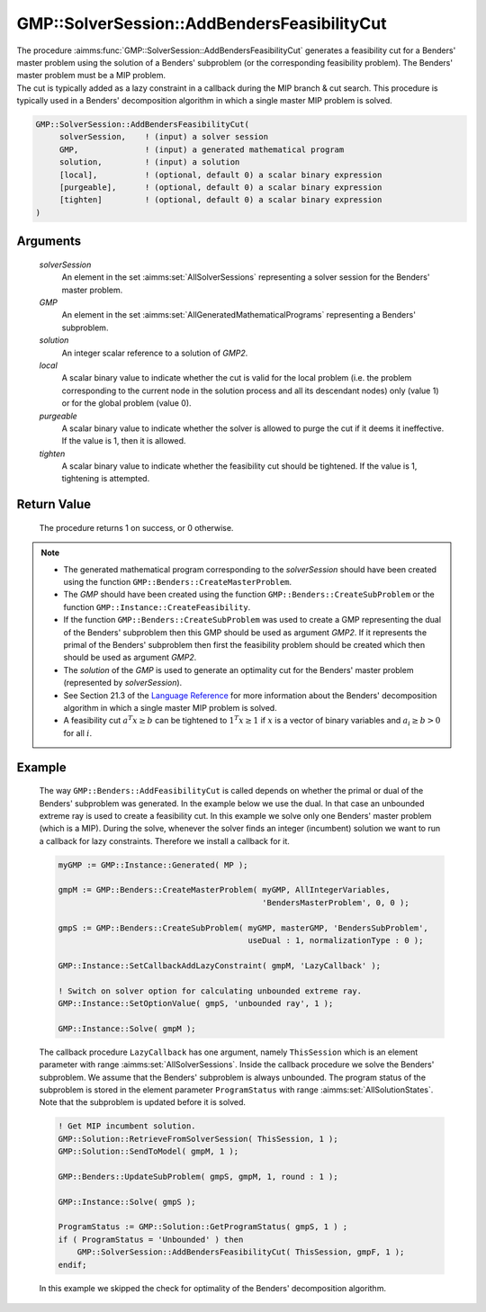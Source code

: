 .. aimms:procedure:: GMP::SolverSession::AddBendersFeasibilityCut(solverSession, GMP, solution, local, purgeable, tighten)

.. _GMP::SolverSession::AddBendersFeasibilityCut:

GMP::SolverSession::AddBendersFeasibilityCut
============================================

| The procedure :aimms:func:`GMP::SolverSession::AddBendersFeasibilityCut`
  generates a feasibility cut for a Benders' master problem using the
  solution of a Benders' subproblem (or the corresponding feasibility
  problem). The Benders' master problem must be a MIP problem.
| The cut is typically added as a lazy constraint in a callback during
  the MIP branch & cut search. This procedure is typically used in a
  Benders' decomposition algorithm in which a single master MIP problem
  is solved.

.. code-block:: aimms

    GMP::SolverSession::AddBendersFeasibilityCut(
         solverSession,    ! (input) a solver session
         GMP,              ! (input) a generated mathematical program
         solution,         ! (input) a solution
         [local],          ! (optional, default 0) a scalar binary expression
         [purgeable],      ! (optional, default 0) a scalar binary expression
         [tighten]         ! (optional, default 0) a scalar binary expression
    )

Arguments
---------

    *solverSession*
        An element in the set :aimms:set:`AllSolverSessions` representing a solver session for the
        Benders' master problem.

    *GMP*
        An element in the set :aimms:set:`AllGeneratedMathematicalPrograms` representing a Benders' subproblem.

    *solution*
        An integer scalar reference to a solution of *GMP2*.

    *local*
        A scalar binary value to indicate whether the cut is valid for the local
        problem (i.e. the problem corresponding to the current node in the
        solution process and all its descendant nodes) only (value 1) or for the
        global problem (value 0).

    *purgeable*
        A scalar binary value to indicate whether the solver is allowed to purge
        the cut if it deems it ineffective. If the value is 1, then it is
        allowed.

    *tighten*
        A scalar binary value to indicate whether the feasibility cut should be
        tightened. If the value is 1, tightening is attempted.

Return Value
------------

    The procedure returns 1 on success, or 0 otherwise.

.. note::

    -  The generated mathematical program corresponding to the
       *solverSession* should have been created using the function
       ``GMP::Benders::CreateMasterProblem``.

    -  The *GMP* should have been created using the function
       ``GMP::Benders::CreateSubProblem`` or the function
       ``GMP::Instance::CreateFeasibility``.

    -  If the function ``GMP::Benders::CreateSubProblem`` was used to create
       a GMP representing the dual of the Benders' subproblem then this GMP
       should be used as argument *GMP2*. If it represents the primal of the
       Benders' subproblem then first the feasibility problem should be
       created which then should be used as argument *GMP2*.

    -  The *solution* of the *GMP* is used to generate an optimality cut for
       the Benders' master problem (represented by *solverSession*).

    -  See Section 21.3 of the `Language Reference <https://documentation.aimms.com/_downloads/AIMMS_ref.pdf>`__ for more information about
       the Benders' decomposition algorithm in which a single master MIP
       problem is solved.

    -  A feasibility cut :math:`a^T x \geq b` can be tightened to
       :math:`1^T x \geq 1` if :math:`x` is a vector of binary variables and
       :math:`a_i \geq b > 0` for all :math:`i`.

Example
-------

    The way ``GMP::Benders::AddFeasibilityCut`` is called depends on whether
    the primal or dual of the Benders' subproblem was generated. In the
    example below we use the dual. In that case an unbounded extreme ray is
    used to create a feasibility cut. In this example we solve only one
    Benders' master problem (which is a MIP). During the solve, whenever the
    solver finds an integer (incumbent) solution we want to run a callback
    for lazy constraints. Therefore we install a callback for it.

    .. code-block:: aimms

               myGMP := GMP::Instance::Generated( MP );

               gmpM := GMP::Benders::CreateMasterProblem( myGMP, AllIntegerVariables,
                                                          'BendersMasterProblem', 0, 0 );

               gmpS := GMP::Benders::CreateSubProblem( myGMP, masterGMP, 'BendersSubProblem',
                                                       useDual : 1, normalizationType : 0 );

               GMP::Instance::SetCallbackAddLazyConstraint( gmpM, 'LazyCallback' );

               ! Switch on solver option for calculating unbounded extreme ray. 
               GMP::Instance::SetOptionValue( gmpS, 'unbounded ray', 1 );

               GMP::Instance::Solve( gmpM );

    The callback procedure ``LazyCallback`` has one argument,
    namely ``ThisSession`` which is an element parameter with range
    :aimms:set:`AllSolverSessions`. Inside the callback procedure we solve the Benders'
    subproblem. We assume that the Benders' subproblem is always unbounded.
    The program status of the subproblem is stored in the element parameter
    ``ProgramStatus`` with range :aimms:set:`AllSolutionStates`. Note that the subproblem is
    updated before it is solved. 

    .. code-block:: aimms

               ! Get MIP incumbent solution.
               GMP::Solution::RetrieveFromSolverSession( ThisSession, 1 );
               GMP::Solution::SendToModel( gmpM, 1 );

               GMP::Benders::UpdateSubProblem( gmpS, gmpM, 1, round : 1 );

               GMP::Instance::Solve( gmpS );

               ProgramStatus := GMP::Solution::GetProgramStatus( gmpS, 1 ) ;
               if ( ProgramStatus = 'Unbounded' ) then
                   GMP::SolverSession::AddBendersFeasibilityCut( ThisSession, gmpF, 1 );
               endif;

    In this example we skipped the
    check for optimality of the Benders' decomposition algorithm.

.. seealso::

    The routines :aimms:func:`GMP::Benders::CreateMasterProblem`, :aimms:func:`GMP::Benders::CreateSubProblem`, :aimms:func:`GMP::Benders::AddFeasibilityCut`, :aimms:func:`GMP::Benders::AddOptimalityCut`, :aimms:func:`GMP::Instance::CreateFeasibility` and
    :aimms:func:`GMP::SolverSession::AddBendersOptimalityCut`.
